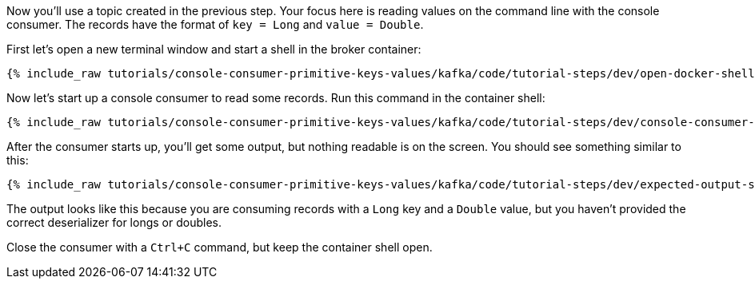 :experimental:

Now you'll use a topic created in the previous step.
Your focus here is reading values on the command line with the console consumer.
The records have the format of `key = Long` and `value = Double`.

First let's open a new terminal window and start a shell in the broker container:

+++++
<pre class="snippet"><code class="shell">{% include_raw tutorials/console-consumer-primitive-keys-values/kafka/code/tutorial-steps/dev/open-docker-shell.sh %}</code></pre>
+++++

Now let's start up a console consumer to read some records. Run this command in the container shell:

+++++
<pre class="snippet"><code class="shell">{% include_raw tutorials/console-consumer-primitive-keys-values/kafka/code/tutorial-steps/dev/console-consumer-keys.sh %}</code></pre>
+++++

After the consumer starts up, you'll get some output, but nothing readable is on the screen.  You should see something similar to this:

+++++
<pre class="snippet"><code class="shell">{% include_raw tutorials/console-consumer-primitive-keys-values/kafka/code/tutorial-steps/dev/expected-output-step-one.txt %}</code></pre>
+++++

The output looks like this because you are consuming records with a `Long` key and a `Double` value, but you haven't provided the correct deserializer for longs or doubles.

Close the consumer with a `Ctrl+C` command, but keep the container shell open.

